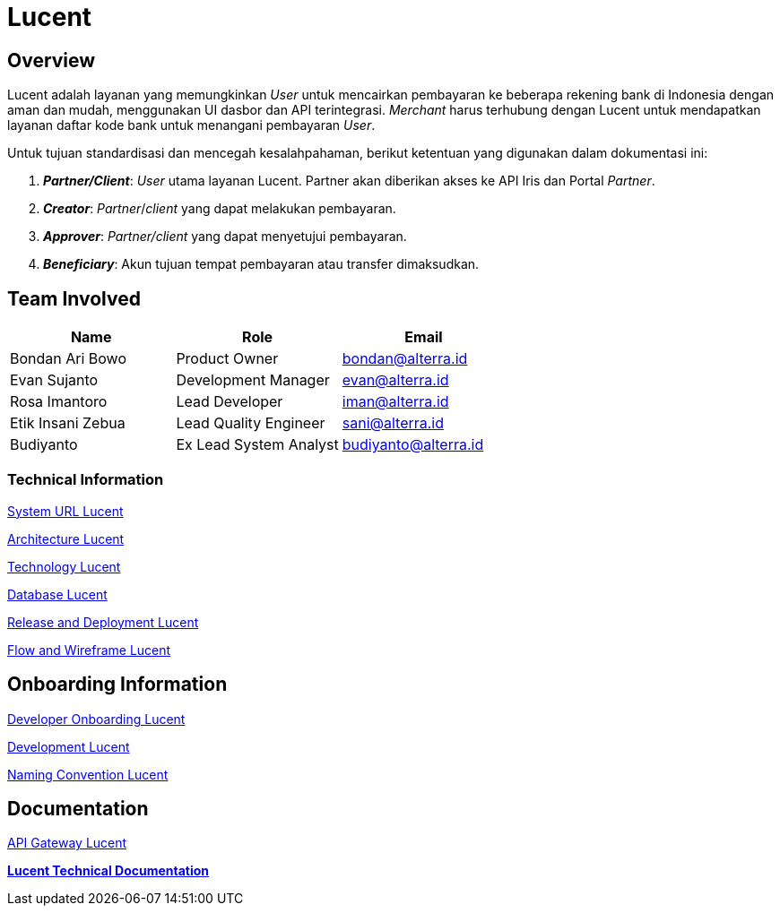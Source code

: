 = Lucent
:keywords: alterrapay,payment-systems

== Overview

Lucent adalah layanan yang memungkinkan _User_ untuk mencairkan pembayaran ke beberapa rekening bank di Indonesia dengan aman dan mudah, menggunakan UI dasbor dan API terintegrasi.
_Merchant_ harus terhubung dengan Lucent untuk mendapatkan layanan daftar kode bank untuk menangani pembayaran _User_.

Untuk tujuan standardisasi dan mencegah kesalahpahaman, berikut ketentuan yang digunakan dalam dokumentasi ini:

. *_Partner/Client_*: _User_ utama layanan Lucent.
Partner akan diberikan akses ke API Iris dan Portal _Partner_.
. *_Creator_*: _Partner_/_client_ yang dapat melakukan pembayaran.
. *_Approver_*: _Partner/client_ yang dapat menyetujui pembayaran.
. *_Beneficiary_*: Akun tujuan tempat pembayaran atau transfer dimaksudkan.

== Team Involved

|===
| Name | Role | Email

| Bondan Ari Bowo
| Product Owner
| bondan@alterra.id

| Evan Sujanto
| Development Manager
| evan@alterra.id

| Rosa Imantoro
| Lead Developer
| iman@alterra.id

| Etik Insani Zebua
| Lead Quality Engineer
| sani@alterra.id

| Budiyanto
| Ex Lead System Analyst
| budiyanto@alterra.id
|===

=== *Technical Information*

<<docs/url-lucent.adoc#, System URL Lucent>>

<<docs/architecture-lucent.adoc#, Architecture Lucent>>

<<docs/technology-lucent.adoc#, Technology Lucent>>

<<docs/database-lucent.adoc#, Database Lucent>>

<<docs/release-deploy-lucent.adoc#, Release and Deployment Lucent>>

<<docs/flow-wire-lucent.adoc#, Flow and Wireframe Lucent>>

== *Onboarding Information*

<<docs/dev-onboard-lucent.adoc#, Developer Onboarding Lucent>>

<<docs/development-lucent.adoc#, Development Lucent>>

<<docs/naming-convention-lucent.adoc#, Naming Convention Lucent>>

== *Documentation*

<<docs/api-gateway-lucent.adoc#, API Gateway Lucent>>

https://docs.google.com/document/d/1Y6kC3NZYWFzspG-J6Q1mfC9LSrEE7BNcgj6KbczBuOw/edit[*Lucent Technical Documentation*]
